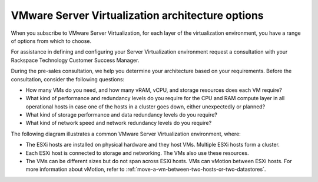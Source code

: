 .. _vmware_server_virtualization_architecture_options:



=================================================
VMware Server Virtualization architecture options
=================================================

When you subscribe to VMware Server Virtualization, for each layer
of the virtualization environment, you have a range of options from
which to choose.

For assistance in defining and configuring your Server Virtualization
environment request a consultation with your
Rackspace Technology Customer Success Manager.

During the pre-sales consultation, we help you determine your architecture
based on your requirements. Before the consultation, consider
the following questions:

* How many VMs do you need, and how many vRAM, vCPU, and storage resources does each VM require?
* What kind of performance and redundancy levels do you require for the CPU and RAM compute layer in all operational hosts in case one of the hosts in a cluster goes down, either unexpectedly or planned?
* What kind of storage performance and data redundancy levels do you require?
* What kind of network speed and network redundancy levels do you require?

The following diagram illustrates a common VMware Server Virtualization
environment, where:

* The ESXi hosts are installed on physical hardware and they host VMs. Multiple ESXi hosts form a cluster.
* Each ESXi host is connected to storage and networking. The VMs also use these resources.
* The VMs can be different sizes but do not span across ESXi hosts. VMs can vMotion between ESXi hosts. For more information about vMotion, refer to :ref:`move-a-vm-between-two-hosts-or-two-datastores`.

.. image:: Picture1.png
